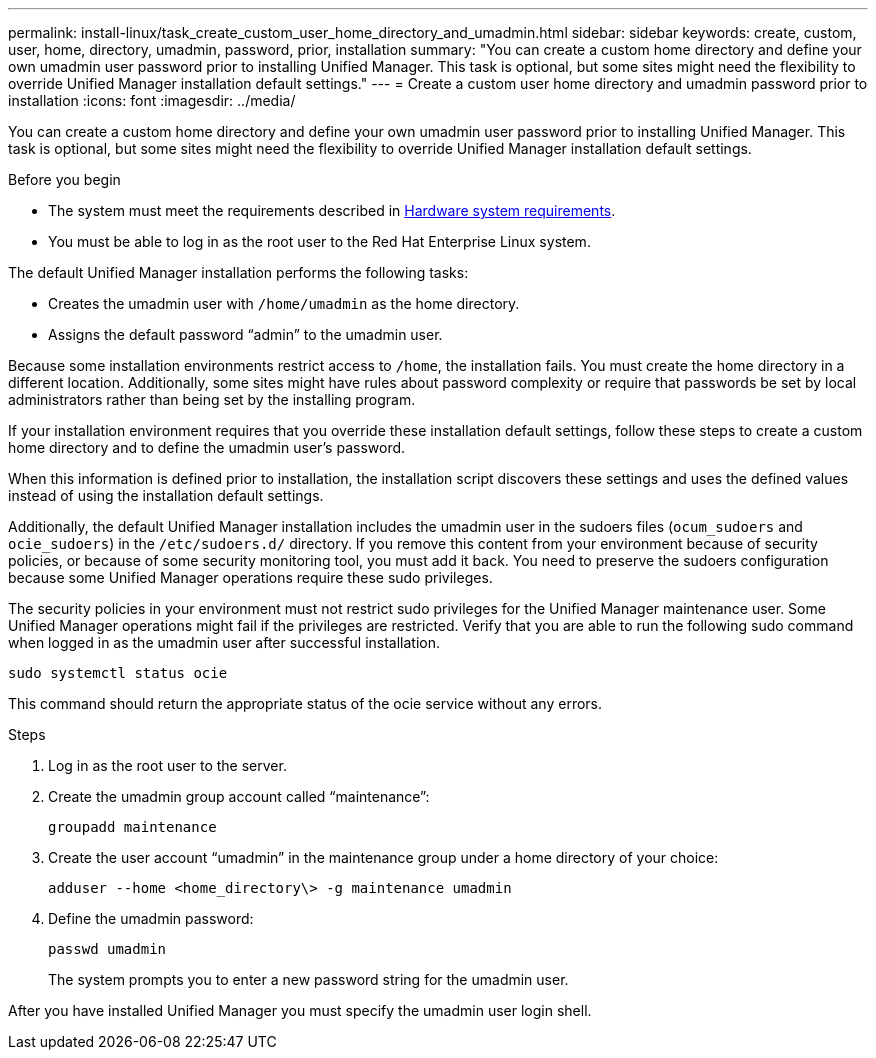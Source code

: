 ---
permalink: install-linux/task_create_custom_user_home_directory_and_umadmin.html
sidebar: sidebar
keywords: create, custom, user, home, directory, umadmin, password, prior, installation
summary: "You can create a custom home directory and define your own umadmin user password prior to installing Unified Manager. This task is optional, but some sites might need the flexibility to override Unified Manager installation default settings."
---
= Create a custom user home directory and umadmin password prior to installation
:icons: font
:imagesdir: ../media/

[.lead]
You can create a custom home directory and define your own umadmin user password prior to installing Unified Manager. This task is optional, but some sites might need the flexibility to override Unified Manager installation default settings.

.Before you begin

* The system must meet the requirements described in link:concept_virtual_infrastructure_or_hardware_system_requirements.html[Hardware system requirements].
* You must be able to log in as the root user to the Red Hat Enterprise Linux system.

The default Unified Manager installation performs the following tasks:

* Creates the umadmin user with `/home/umadmin` as the home directory.
* Assigns the default password "`admin`" to the umadmin user.

Because some installation environments restrict access to `/home`, the installation fails. You must create the home directory in a different location. Additionally, some sites might have rules about password complexity or require that passwords be set by local administrators rather than being set by the installing program.

If your installation environment requires that you override these installation default settings, follow these steps to create a custom home directory and to define the umadmin user's password.

When this information is defined prior to installation, the installation script discovers these settings and uses the defined values instead of using the installation default settings.

Additionally, the default Unified Manager installation includes the umadmin user in the sudoers files (`ocum_sudoers` and `ocie_sudoers`) in the `/etc/sudoers.d/` directory. If you remove this content from your environment because of security policies, or because of some security monitoring tool, you must add it back. You need to preserve the sudoers configuration because some Unified Manager operations require these sudo privileges.

The security policies in your environment must not restrict sudo privileges for the Unified Manager maintenance user. Some Unified Manager operations might fail if the privileges are restricted. Verify that you are able to run the following sudo command when logged in as the umadmin user after successful installation.

`sudo systemctl  status ocie`

This command should return the appropriate status of the ocie service without any errors.

.Steps

. Log in as the root user to the server.
. Create the umadmin group account called "`maintenance`":
+
`groupadd maintenance`
. Create the user account "`umadmin`" in the maintenance group under a home directory of your choice:
+
`adduser --home <home_directory\> -g maintenance umadmin`
. Define the umadmin password:
+
`passwd umadmin`
+
The system prompts you to enter a new password string for the umadmin user.

After you have installed Unified Manager you must specify the umadmin user login shell.
// 2024-11-8, OTHERDOC87
// 2025-6-11, OTHERDOC-133
